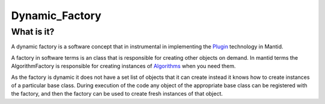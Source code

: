 .. _Dynamic Factory:

Dynamic_Factory
===============

What is it?
-----------

A dynamic factory is a software concept that in instrumental in
implementing the `Plugin <Plugin>`__ technology in Mantid.

A factory in software terms is an class that is responsible for creating
other objects on demand. In mantid terms the AlgorithmFactory is
responsible for creating instances of `Algorithms <Algorithm>`__ when
you need them.

As the factory is dynamic it does not have a set list of objects that it
can create instead it knows how to create instances of a particular base
class. During execution of the code any object of the appropriate base
class can be registered with the factory, and then the factory can be
used to create fresh instances of that object.



.. categories:: Concepts
